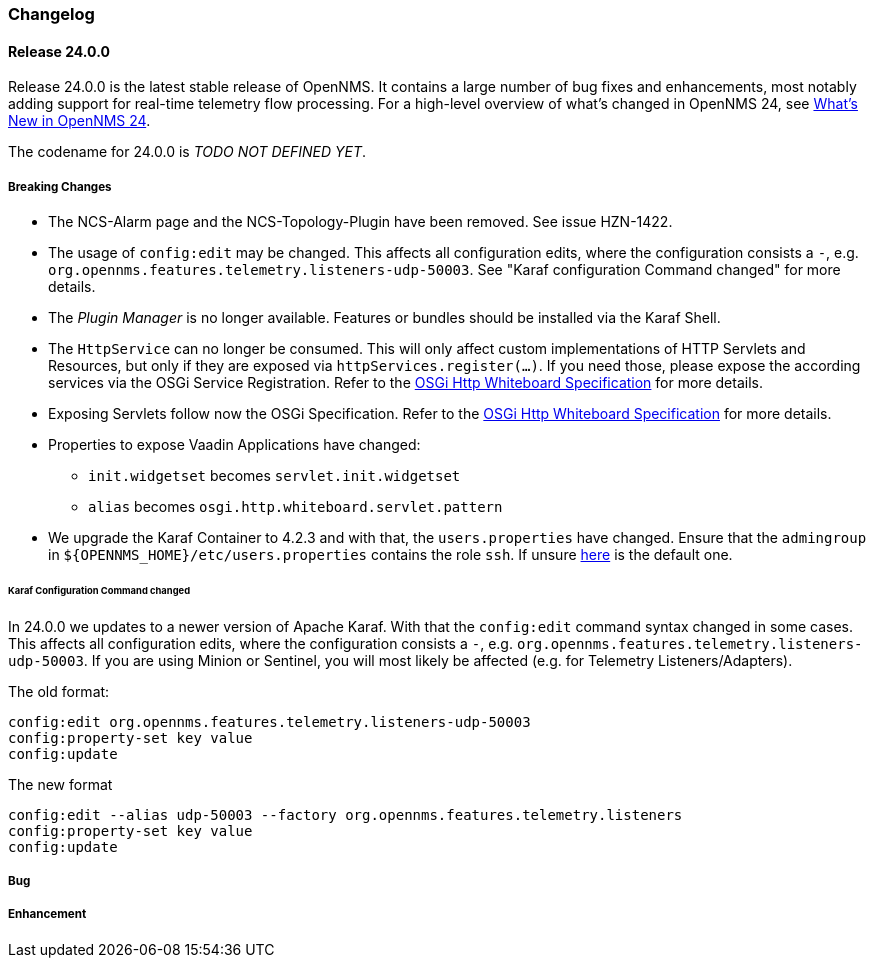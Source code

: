 [[release-24-changelog]]

=== Changelog

[[releasenotes-changelog-24.0.0]]

==== Release 24.0.0

Release 24.0.0 is the latest stable release of OpenNMS.
It contains a large number of bug fixes and enhancements, most notably adding support for real-time telemetry flow processing.
For a high-level overview of what's changed in OpenNMS 24, see link:http://docs.opennms.org/opennms/releases/24.0.0/releasenotes/releasenotes.html#releasenotes-24[What's New in OpenNMS 24].

The codename for 24.0.0 is _TODO NOT DEFINED YET_.

===== Breaking Changes

* The NCS-Alarm page and the NCS-Topology-Plugin have been removed. See issue HZN-1422.
* The usage of `config:edit` may be changed. This affects all configuration edits, where the configuration consists a `-`,
  e.g. `org.opennms.features.telemetry.listeners-udp-50003`. See "Karaf configuration Command changed" for more details.
* The _Plugin Manager_ is no longer available.
  Features or bundles should be installed via the Karaf Shell.
* The `HttpService` can no longer be consumed.
  This will only affect custom implementations of HTTP Servlets and Resources, but only if they are exposed via `httpServices.register(...)`.
  If you need those, please expose the according services via the OSGi Service Registration.
  Refer to the  link:https://osgi.org/specification/osgi.cmpn/7.0.0/service.http.whiteboard.html[OSGi Http Whiteboard Specification] for more details.
* Exposing Servlets follow now the OSGi Specification.
  Refer to the  link:https://osgi.org/specification/osgi.cmpn/7.0.0/service.http.whiteboard.html[OSGi Http Whiteboard Specification] for more details.
* Properties to expose Vaadin Applications have changed:
   ** `init.widgetset` becomes `servlet.init.widgetset`
   ** `alias` becomes `osgi.http.whiteboard.servlet.pattern`
* We upgrade the Karaf Container to 4.2.3 and with that, the `users.properties` have changed. Ensure that the `admingroup` in `${OPENNMS_HOME}/etc/users.properties` contains the role `ssh`. If unsure link:https://github.com/OpenNMS/opennms/blob/release-24.0.0/container/karaf/src/main/filtered-resources/etc/users.properties[here] is the default one.

====== Karaf Configuration Command changed

In 24.0.0 we updates to a newer version of Apache Karaf.
With that the `config:edit` command syntax changed in some cases.
This affects all configuration edits, where the configuration consists a `-`,  e.g. `org.opennms.features.telemetry.listeners-udp-50003`.
If you are using Minion or Sentinel, you will most likely be affected (e.g. for Telemetry Listeners/Adapters).

The old format:

----
config:edit org.opennms.features.telemetry.listeners-udp-50003
config:property-set key value
config:update
----

The new format

----
config:edit --alias udp-50003 --factory org.opennms.features.telemetry.listeners
config:property-set key value
config:update
----

===== Bug


===== Enhancement


